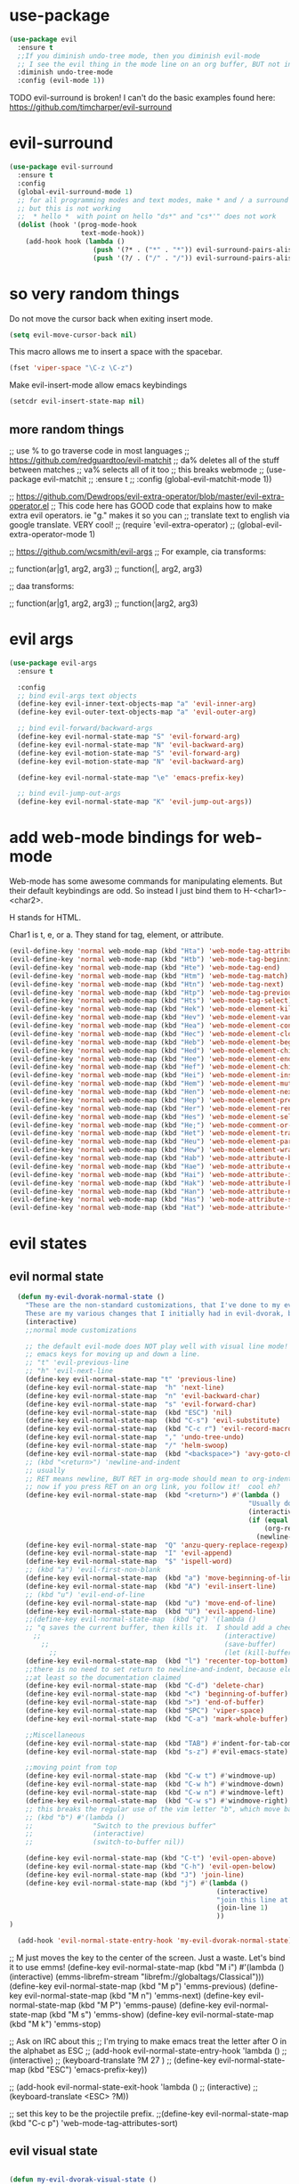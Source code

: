 * use-package
:PROPERTIES:
:ID:       e2751191-b6bb-4dbf-8500-e439bc7d304d
:END:
#+BEGIN_SRC emacs-lisp
(use-package evil
  :ensure t
  ;;If you diminish undo-tree mode, then you diminish evil-mode
  ;; I see the evil thing in the mode line on an org buffer, BUT not in an emacs lisp buffer
  :diminish undo-tree-mode
  :config (evil-mode 1))
#+END_SRC

TODO evil-surround is broken!
I can't do the basic examples found here: https://github.com/timcharper/evil-surround
* evil-surround
:PROPERTIES:
:ID:       8b2604bb-9ffb-48c9-94b1-2005375aea0f
:END:
#+BEGIN_SRC emacs-lisp
(use-package evil-surround
  :ensure t
  :config
  (global-evil-surround-mode 1)
  ;; for all programming modes and text modes, make * and / a surround pair
  ;; but this is not working
  ;;  * hello *  with point on hello "ds*" and "cs*'" does not work
  (dolist (hook '(prog-mode-hook
                  text-mode-hook))
    (add-hook hook (lambda ()
                     (push '(?* . ("*" . "*")) evil-surround-pairs-alist)
                     (push '(?/ . ("/" . "/")) evil-surround-pairs-alist)))))
#+END_SRC
* COMMENT evil goggles

This might be a cool package to use someday.
https://github.com/edkolev/evil-goggles

#+BEGIN_SRC emacs-lisp
  (use-package evil-goggles :ensure t
    :config
    (evil-goggles-mode))
#+END_SRC
* so very random things
:PROPERTIES:
:ID:       f0a63a4f-ed7c-44fa-879d-42f70b1b54e9
:END:

Do not move the cursor back when exiting insert mode.

#+BEGIN_SRC emacs-lisp
(setq evil-move-cursor-back nil)
#+END_SRC

This macro allows me to insert a space with the spacebar.

#+BEGIN_SRC emacs-lisp
(fset 'viper-space "\C-z \C-z")
#+END_SRC

Make evil-insert-mode allow emacs keybindings

#+BEGIN_SRC emacs-lisp
(setcdr evil-insert-state-map nil)
#+END_SRC

** more random things
;; use % to go traverse code in most languages
;; https://github.com/redguardtoo/evil-matchit
;; da% deletes all of the stuff between matches
;; va% selects all of it too
;; this breaks webmode
;; (use-package evil-matchit
;;   :ensure t
;;   :config (global-evil-matchit-mode 1))

;; https://github.com/Dewdrops/evil-extra-operator/blob/master/evil-extra-operator.el
;; This code here has GOOD code that explains how to make extra evil operators.  ie "g." makes it so you can
;; translate text to english via google translate.  VERY cool!
;; (require 'evil-extra-operator)
;; (global-evil-extra-operator-mode 1)

;; https://github.com/wcsmith/evil-args
;; For example, cia transforms:

;; function(ar|g1, arg2, arg3)
;; function(|, arg2, arg3)

;; daa transforms:

;; function(ar|g1, arg2, arg3)
;; function(|arg2, arg3)
* evil args
:PROPERTIES:
:ID:       b939cd51-e0e9-46fe-b32f-1882612d0967
:END:

#+BEGIN_SRC emacs-lisp
(use-package evil-args
  :ensure t

  :config
  ;; bind evil-args text objects
  (define-key evil-inner-text-objects-map "a" 'evil-inner-arg)
  (define-key evil-outer-text-objects-map "a" 'evil-outer-arg)

  ;; bind evil-forward/backward-args
  (define-key evil-normal-state-map "S" 'evil-forward-arg)
  (define-key evil-normal-state-map "N" 'evil-backward-arg)
  (define-key evil-motion-state-map "S" 'evil-forward-arg)
  (define-key evil-motion-state-map "N" 'evil-backward-arg)

  (define-key evil-normal-state-map "\e" 'emacs-prefix-key)

  ;; bind evil-jump-out-args
  (define-key evil-normal-state-map "K" 'evil-jump-out-args))
#+END_SRC

* add web-mode bindings for web-mode
:PROPERTIES:
:ID:       ea4a07e2-bc66-439a-a2a4-0a7ace21c4cd
:END:

Web-mode has some awesome commands for manipulating elements.  But their default keybindings are odd.  So instead I just bind them to H-<char1>-<char2>.

H stands for HTML.

Char1 is t, e, or a.  They stand for tag, element, or attribute.

#+BEGIN_SRC emacs-lisp
  (evil-define-key 'normal web-mode-map (kbd "Hta") 'web-mode-tag-attributes-sort)
  (evil-define-key 'normal web-mode-map (kbd "Htb") 'web-mode-tag-beginning)
  (evil-define-key 'normal web-mode-map (kbd "Hte") 'web-mode-tag-end)
  (evil-define-key 'normal web-mode-map (kbd "Htm") 'web-mode-tag-match)
  (evil-define-key 'normal web-mode-map (kbd "Htn") 'web-mode-tag-next)
  (evil-define-key 'normal web-mode-map (kbd "Htp") 'web-mode-tag-previous)
  (evil-define-key 'normal web-mode-map (kbd "Hts") 'web-mode-tag-select)
  (evil-define-key 'normal web-mode-map (kbd "Hek") 'web-mode-element-kill)
  (evil-define-key 'normal web-mode-map (kbd "Hev") 'web-mode-element-vanish)
  (evil-define-key 'normal web-mode-map (kbd "Hea") 'web-mode-element-content-select)
  (evil-define-key 'normal web-mode-map (kbd "Hec") 'web-mode-element-clone)
  (evil-define-key 'normal web-mode-map (kbd "Heb") 'web-mode-element-beginning)
  (evil-define-key 'normal web-mode-map (kbd "Hed") 'web-mode-element-child)
  (evil-define-key 'normal web-mode-map (kbd "Hee") 'web-mode-element-end)
  (evil-define-key 'normal web-mode-map (kbd "Hef") 'web-mode-element-children-fold-or-unfold)
  (evil-define-key 'normal web-mode-map (kbd "Hei") 'web-mode-element-insert)
  (evil-define-key 'normal web-mode-map (kbd "Hem") 'web-mode-element-mute-blanks)
  (evil-define-key 'normal web-mode-map (kbd "Hen") 'web-mode-element-next)
  (evil-define-key 'normal web-mode-map (kbd "Hep") 'web-mode-element-previous)
  (evil-define-key 'normal web-mode-map (kbd "Her") 'web-mode-element-rename)
  (evil-define-key 'normal web-mode-map (kbd "Hes") 'web-mode-element-select)
  (evil-define-key 'normal web-mode-map (kbd "He;") 'web-mode-comment-or-uncomment)
  (evil-define-key 'normal web-mode-map (kbd "Het") 'web-mode-element-transpose)
  (evil-define-key 'normal web-mode-map (kbd "Heu") 'web-mode-element-parent)
  (evil-define-key 'normal web-mode-map (kbd "Hew") 'web-mode-element-wrap)
  (evil-define-key 'normal web-mode-map (kbd "Hab") 'web-mode-attribute-beginning)
  (evil-define-key 'normal web-mode-map (kbd "Hae") 'web-mode-attribute-end)
  (evil-define-key 'normal web-mode-map (kbd "Hai") 'web-mode-attribute-insert)
  (evil-define-key 'normal web-mode-map (kbd "Hak") 'web-mode-attribute-kill)
  (evil-define-key 'normal web-mode-map (kbd "Han") 'web-mode-attribute-next)
  (evil-define-key 'normal web-mode-map (kbd "Has") 'web-mode-attribute-select)
  (evil-define-key 'normal web-mode-map (kbd "Hat") 'web-mode-attribute-transpose)

#+END_SRC

* evil states
** evil normal state
:PROPERTIES:
:ID:       5ba35bc9-4961-46a0-bad5-4b59d1c53c62
:END:
#+BEGIN_SRC emacs-lisp
  (defun my-evil-dvorak-normal-state ()
    "These are the non-standard customizations, that I've done to my evil-dvorak.
    These are my various changes that I initially had in evil-dvorak, but I'm removing them to help out the spacemacs devs."
    (interactive)
    ;;normal mode customizations

    ;; the default evil-mode does NOT play well with visual line mode!  Until that is figured out, I'm going to use the
    ;; emacs keys for moving up and down a line.
    ;; "t" 'evil-previous-line
    ;; "h" 'evil-next-line
    (define-key evil-normal-state-map "t" 'previous-line)
    (define-key evil-normal-state-map  "h" 'next-line)
    (define-key evil-normal-state-map  "n" 'evil-backward-char)
    (define-key evil-normal-state-map  "s" 'evil-forward-char)
    (define-key evil-normal-state-map  (kbd "ESC") 'nil)
    (define-key evil-normal-state-map  (kbd "C-s") 'evil-substitute)
    (define-key evil-normal-state-map  (kbd "C-c r") 'evil-record-macro)
    (define-key evil-normal-state-map  "," 'undo-tree-undo)
    (define-key evil-normal-state-map  "/" 'helm-swoop)
    (define-key evil-normal-state-map  (kbd "<backspace>") 'avy-goto-char)
    ;; (kbd "<return>") 'newline-and-indent
    ;; usually
    ;; RET means newline, BUT RET in org-mode should mean to org-indent.
    ;; now if you press RET on an org link, you follow it!  cool eh?
    (define-key evil-normal-state-map  (kbd "<return>") #'(lambda ()
                                                            "Usually do newline and indent, but in org buffers, do org-indent"
                                                            (interactive)
                                                            (if (equal 'org-mode major-mode)
                                                                (org-return)
                                                              (newline-and-indent))))
    (define-key evil-normal-state-map  "Q" 'anzu-query-replace-regexp)
    (define-key evil-normal-state-map  "I" 'evil-append)
    (define-key evil-normal-state-map  "$" 'ispell-word)
    ;; (kbd "a") 'evil-first-non-blank
    (define-key evil-normal-state-map  (kbd "a") 'move-beginning-of-line)
    (define-key evil-normal-state-map  (kbd "A") 'evil-insert-line)
    ;; (kbd "u") 'evil-end-of-line
    (define-key evil-normal-state-map  (kbd "u") 'move-end-of-line)
    (define-key evil-normal-state-map  (kbd "U") 'evil-append-line)
    ;;(define-key evil-normal-state-map  (kbd "q") '(lambda ()
    ;; "q saves the current buffer, then kills it.  I should add a checking mechanism... If the buffer name starts and ends with *, then do not save the buffer"
      ;;                                              (interactive)
        ;;                                            (save-buffer)
          ;;                                          (let (kill-buffer-query-functions) (kill-buffer))))
    (define-key evil-normal-state-map  (kbd "l") 'recenter-top-bottom)
    ;;there is no need to set return to newline-and-indent, because electric-indent-mode is now on by default.
    ;;at least so the documentation claimed
    (define-key evil-normal-state-map  (kbd "C-d") 'delete-char)
    (define-key evil-normal-state-map  (kbd "<") 'beginning-of-buffer)
    (define-key evil-normal-state-map  (kbd ">") 'end-of-buffer)
    (define-key evil-normal-state-map  (kbd "SPC") 'viper-space)
    (define-key evil-normal-state-map  (kbd "C-a") 'mark-whole-buffer)

    ;;Miscellaneous
    (define-key evil-normal-state-map  (kbd "TAB") #'indent-for-tab-command)
    (define-key evil-normal-state-map  (kbd "s-z") #'evil-emacs-state)

    ;;moving point from top
    (define-key evil-normal-state-map  (kbd "C-w t") #'windmove-up)
    (define-key evil-normal-state-map  (kbd "C-w h") #'windmove-down)
    (define-key evil-normal-state-map  (kbd "C-w n") #'windmove-left)
    (define-key evil-normal-state-map  (kbd "C-w s") #'windmove-right)
    ;; this breaks the regular use of the vim letter "b", which move back by one word.
    ;; (kbd "b") #'(lambda ()
    ;;               "Switch to the previous buffer"
    ;;               (interactive)
    ;;               (switch-to-buffer nil))

    (define-key evil-normal-state-map (kbd "C-t") 'evil-open-above)
    (define-key evil-normal-state-map (kbd "C-h") 'evil-open-below)
    (define-key evil-normal-state-map (kbd "J") 'join-line)
    (define-key evil-normal-state-map (kbd "j") #'(lambda ()
                                                    (interactive)
                                                    "join this line at the end of the line below"
                                                    (join-line 1)
                                                    ))
)

  (add-hook 'evil-normal-state-entry-hook 'my-evil-dvorak-normal-state)
#+END_SRC


;; M just moves the key to the center of the screen. Just a waste. Let's bind it to use emms!
(define-key evil-normal-state-map (kbd "M i") #'(lambda ()
                                                  (interactive)
                                                  (emms-librefm-stream "librefm://globaltags/Classical")))
(define-key evil-normal-state-map (kbd "M p") 'emms-previous)
(define-key evil-normal-state-map (kbd "M n") 'emms-next)
(define-key evil-normal-state-map (kbd "M P") 'emms-pause)
(define-key evil-normal-state-map (kbd "M s") 'emms-show)
(define-key evil-normal-state-map (kbd "M k") 'emms-stop)

;; Ask on IRC about this
;; I'm trying to make emacs treat the letter after O in the alphabet as ESC
;; (add-hook evil-normal-state-entry-hook 'lambda ()
;;           (interactive)
;;           (keyboard-translate ?M 27 )
;;           (define-key evil-normal-state-map (kbd "ESC") 'emacs-prefix-key))

;; (add-hook evil-normal-state-exit-hook 'lambda ()
;;           (interactive)
;;           (keyboard-translate <ESC> ?M))


;; set this key to be the projectile prefix.
;;(define-key evil-normal-state-map (kbd "C-c p") 'web-mode-tag-attributes-sort)

** evil visual state
:PROPERTIES:
:ID:       9a619bd4-0669-47ff-b413-e4f84c2b4ed7
:END:
#+BEGIN_SRC emacs-lisp

(defun my-evil-dvorak-visual-state ()
  "These are the non-standard customizations, that I've done to my evil-dvorak.
  These are my various changes that I initially had in evil-dvorak, but I'm removing them to help out the spacemacs devs."
  (interactive)
  ;;visual state map
  (define-key evil-visual-state-map "h" 'evil-next-line)
  (define-key evil-visual-state-map  "t" 'evil-previous-line)
  (define-key evil-visual-state-map  "n" 'evil-backward-char)
  (define-key evil-visual-state-map  "s" 'evil-forward-char)

  ;; I had used this before, but now that I am learning evil, I'm not going to use those.h
  ;; "o" 'evil-backward-word-begin

  ;; "O" 'evil-backward-WORD-end
  ;; "E" 'evil-forward-WORD-end

  (define-key evil-visual-state-map  "e" 'evil-forward-word-begin))
(add-hook 'evil-visual-state-entry-hook 'my-evil-dvorak-visual-state)
#+END_SRC

** evil insert state
:PROPERTIES:
:ID:       88ca1ec5-6f07-4378-b885-978fcf8292d7
:END:
#+BEGIN_SRC emacs-lisp
(defun my-evil-dvorak-insert-state ()
  "These are the non-standard customizations, that I've done to my evil-dvorak.
  These are my various changes that I initially had in evil-dvorak, but I'm removing them to help out the spacemacs devs."
  (interactive)
  ;;insert mode customizations
  (define-key evil-insert-state-map (kbd "C-d") 'delete-char)
  (define-key evil-insert-state-map (kbd "C-z") 'evil-normal-state)
  ;; (kbd "ESC") 'evil-normal-state
  (define-key evil-insert-state-map  (kbd "C-c r") 'evil-record-macro)
  (define-key evil-insert-state-map  (kbd "C-s") 'evil-forward-char)
  (define-key evil-insert-state-map  (kbd "C-n") 'evil-backward-char))
(add-hook 'evil-insert-state-entry-hook 'my-evil-dvorak-insert-state)
#+END_SRC

(local-unset-key (kbd "TAB"))

** emacs state
:PROPERTIES:
:ID:       a7e1ed22-eb76-4cae-b2fc-269aa7e28b67
:END:

#+BEGIN_SRC emacs-lisp
  (define-key evil-emacs-state-map  (kbd "C-w t") #'windmove-up)
  (define-key evil-emacs-state-map  (kbd "C-w h") #'windmove-down)
  (define-key evil-emacs-state-map  (kbd "C-w n") #'windmove-left)
  (define-key evil-emacs-state-map  (kbd "C-w s") #'windmove-right)
#+END_SRC
* provide this file
:PROPERTIES:
:ID:       b3f9e7e5-04e2-44da-a340-96ecc4dfca9c
:END:
#+BEGIN_SRC emacs-lisp
(provide 'init-evil)
;;; evil-changes.el ends here
#+END_SRC
